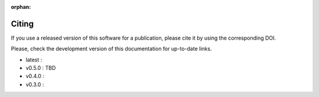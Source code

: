 :orphan:

.. _cite:

Citing
======

.. |doilatest| image:: https://zenodo.org/badge/DOI/10.5281/zenodo.4586754.svg
  :target: https://doi.org/10.5281/zenodo.4586754
.. |doi_v0.4.0| image:: https://zenodo.org/badge/DOI/10.5281/zenodo.4586755.svg
  :target: https://doi.org/10.5281/zenodo.4586755
.. |doi_v0.3.0| image:: https://zenodo.org/badge/DOI/10.5281/zenodo.4303996.svg
  :target: https://doi.org/10.5281/zenodo.4303996

If you use a released version of this software for a publication,
please cite it by using the corresponding DOI.

Please, check the development version of this documentation for up-to-date links.

- latest : |doilatest|
- v0.5.0 : TBD
- v0.4.0 : |doi_v0.4.0|
- v0.3.0 : |doi_v0.3.0|